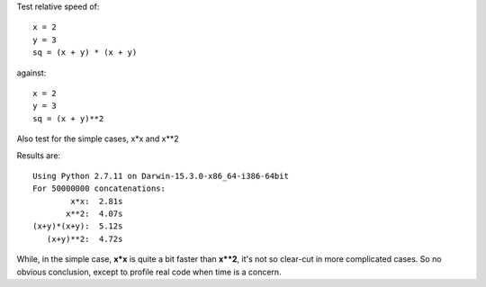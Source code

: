 Test relative speed of:

::

    x = 2
    y = 3
    sq = (x + y) * (x + y)

against:

::

    x = 2
    y = 3
    sq = (x + y)**2

Also test for the simple cases, x*x and x**2

Results are:

::

    Using Python 2.7.11 on Darwin-15.3.0-x86_64-i386-64bit
    For 50000000 concatenations:
            x*x:  2.81s
           x**2:  4.07s
    (x+y)*(x+y):  5.12s
       (x+y)**2:  4.72s

While, in the simple case, **x*x** is quite a bit faster than **x**2**,
it's not so clear-cut in more complicated cases.  So no obvious conclusion,
except to profile real code when time is a concern.
